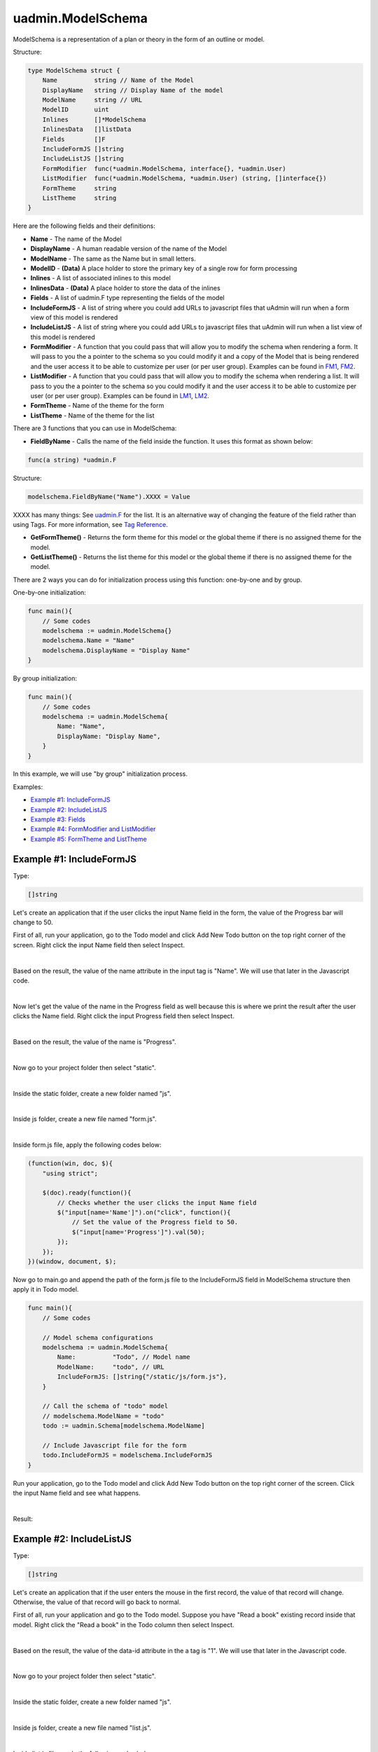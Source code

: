uadmin.ModelSchema
==================
ModelSchema is a representation of a plan or theory in the form of an outline or model.

Structure:

.. code-block:: go

    type ModelSchema struct {
        Name          string // Name of the Model
        DisplayName   string // Display Name of the model
        ModelName     string // URL
        ModelID       uint
        Inlines       []*ModelSchema
        InlinesData   []listData
        Fields        []F
        IncludeFormJS []string
        IncludeListJS []string
        FormModifier  func(*uadmin.ModelSchema, interface{}, *uadmin.User)
        ListModifier  func(*uadmin.ModelSchema, *uadmin.User) (string, []interface{})
        FormTheme     string
        ListTheme     string
    }

Here are the following fields and their definitions:

* **Name** - The name of the Model
* **DisplayName** - A human readable version of the name of the Model
* **ModelName** - The same as the Name but in small letters.
* **ModelID** - **(Data)** A place holder to store the primary key of a single row for form processing
* **Inlines** - A list of associated inlines to this model
* **InlinesData** - **(Data)** A place holder to store the data of the inlines
* **Fields** - A list of uadmin.F type representing the fields of the model
* **IncludeFormJS** - A list of string where you could add URLs to javascript files that uAdmin will run when a form view of this model is rendered
* **IncludeListJS** - A list of string where you could add URLs to javascript files that uAdmin will run when a list view of this model is rendered
* **FormModifier** - A function that you could pass that will allow you to modify the schema when rendering a form. It will pass to you the a pointer to the schema so you could modify it and a copy of the Model that is being rendered and the user access it to be able to customize per user (or per user group). Examples can be found in `FM1`_, `FM2`_.
* **ListModifier** - A function that you could pass that will allow you to modify the schema when rendering a list. It will pass to you the a pointer to the schema so you could modify it and the user access it to be able to customize per user (or per user group). Examples can be found in `LM1`_, `LM2`_.
* **FormTheme** - Name of the theme for the form
* **ListTheme** - Name of the theme for the list

.. _FM1: https://uadmin-docs.readthedocs.io/en/latest/document_system/tutorial/part15.html
.. _FM2: https://uadmin-docs.readthedocs.io/en/latest/api/modelschema.html#example-2-formmodifier-and-listmodifier

.. _LM1: https://uadmin-docs.readthedocs.io/en/latest/document_system/tutorial/part16.html
.. _LM2: https://uadmin-docs.readthedocs.io/en/latest/api/modelschema.html#example-2-formmodifier-and-listmodifier

There are 3 functions that you can use in ModelSchema:

* **FieldByName** - Calls the name of the field inside the function. It uses this format as shown below:

.. code-block:: go

    func(a string) *uadmin.F

Structure:

.. code-block:: go

    modelschema.FieldByName("Name").XXXX = Value

XXXX has many things: See `uadmin.F`_ for the list. It is an alternative way of changing the feature of the field rather than using Tags. For more information, see `Tag Reference`_.

.. _uadmin.F: https://uadmin-docs.readthedocs.io/en/latest/api/f.html
.. _Tag Reference: https://uadmin-docs.readthedocs.io/en/latest/tags.html

* **GetFormTheme()** - Returns the form theme for this model or the global theme if there is no assigned theme for the model.
* **GetListTheme()** - Returns the list theme for this model or the global theme if there is no assigned theme for the model.

There are 2 ways you can do for initialization process using this function: one-by-one and by group.

One-by-one initialization:

.. code-block:: go

    func main(){
        // Some codes
        modelschema := uadmin.ModelSchema{}
        modelschema.Name = "Name"
        modelschema.DisplayName = "Display Name"
    }

By group initialization:

.. code-block:: go

    func main(){
        // Some codes
        modelschema := uadmin.ModelSchema{
            Name: "Name",
            DisplayName: "Display Name",
        }
    }

In this example, we will use "by group" initialization process.

Examples:

* `Example #1: IncludeFormJS`_
* `Example #2: IncludeListJS`_
* `Example #3: Fields`_
* `Example #4: FormModifier and ListModifier`_
* `Example #5: FormTheme and ListTheme`_

**Example #1:** IncludeFormJS
^^^^^^^^^^^^^^^^^^^^^^^^^^^^^
Type:

.. code-block:: go

    []string

Let's create an application that if the user clicks the input Name field in the form, the value of the Progress bar will change to 50.

First of all, run your application, go to the Todo model and click Add New Todo button on the top right corner of the screen. Right click the input Name field then select Inspect.

.. image:: assets/nameinspect.png

|

Based on the result, the value of the name attribute in the input tag is "Name". We will use that later in the Javascript code.

.. image:: assets/inspectnamevalue.png
   :align: center

|

Now let's get the value of the name in the Progress field as well because this is where we print the result after the user clicks the Name field. Right click the input Progress field then select Inspect.

.. image:: assets/progressinspect.png

|

Based on the result, the value of the name is "Progress".

.. image:: assets/inspectprogressvalue.png
   :align: center

|

Now go to your project folder then select "static".

.. image:: assets/staticfolderhighlighted.png

|

Inside the static folder, create a new folder named "js".

.. image:: assets/staticjshighlighted.png

|

Inside js folder, create a new file named "form.js".

.. image:: assets/formjavascriptfile.png

|

Inside form.js file, apply the following codes below:

.. code-block:: javascript

    (function(win, doc, $){
        "using strict";

        $(doc).ready(function(){
            // Checks whether the user clicks the input Name field
            $("input[name='Name']").on("click", function(){
                // Set the value of the Progress field to 50.
                $("input[name='Progress']").val(50);
            });
        });
    })(window, document, $);

Now go to main.go and append the path of the form.js file to the IncludeFormJS field in ModelSchema structure then apply it in Todo model.

.. code-block:: go

    func main(){
        // Some codes

        // Model schema configurations
        modelschema := uadmin.ModelSchema{
            Name:          "Todo", // Model name
            ModelName:     "todo", // URL
            IncludeFormJS: []string{"/static/js/form.js"},
        }

        // Call the schema of "todo" model
        // modelschema.ModelName = "todo"
        todo := uadmin.Schema[modelschema.ModelName]

        // Include Javascript file for the form
        todo.IncludeFormJS = modelschema.IncludeFormJS
    }

Run your application, go to the Todo model and click Add New Todo button on the top right corner of the screen. Click the input Name field and see what happens.

.. image:: assets/clickinputnamefield.png
   :align: center

|

Result:

.. image:: assets/clickinputnamefieldresult.png
   :align: center

**Example #2:** IncludeListJS
^^^^^^^^^^^^^^^^^^^^^^^^^^^^^
Type:

.. code-block:: go

    []string

Let's create an application that if the user enters the mouse in the first record, the value of that record will change. Otherwise, the value of that record will go back to normal.

First of all, run your application and go to the Todo model. Suppose you have "Read a book" existing record inside that model. Right click the "Read a book" in the Todo column then select Inspect.

.. image:: assets/firstrecordinspect.png

|

Based on the result, the value of the data-id attribute in the a tag is "1". We will use that later in the Javascript code.

.. image:: assets/inspectdataidvalue.png
   :align: center

|

Now go to your project folder then select "static".

.. image:: assets/staticfolderhighlighted.png

|

Inside the static folder, create a new folder named "js".

.. image:: assets/staticjshighlighted.png

|

Inside js folder, create a new file named "list.js".

.. image:: assets/listjavascriptfile.png

|

Inside list.js file, apply the following codes below:

.. code-block:: javascript

    (function(win, doc, $){
        "using strict";

        // Checks whether the mouse enters in the first record
        $("a[data-id='1']").on("mouseenter", function(){
            // Change the text to "Read a magazine".
            $("a[data-id='1']").text("Read a magazine");
        });
        // Checks whether the mouse leaves in the first record
        $("a[data-id='1']").on("mouseleave", function(){
            // Change the text to "Read a book".
            $("a[data-id='1']").text("Read a book");
        });
    })(window, document, $);

Now go to main.go and append the path of the list.js file to the IncludeListJS field in ModelSchema structure then apply it in Todo model.

.. code-block:: go

    func main(){
        // Some codes

        // Model schema configurations
        modelschema := uadmin.ModelSchema{
            Name:          "Todo", // Model name
            ModelName:     "todo", // URL
            IncludeListJS: []string{"/static/js/list.js"},
        }

        // Call the schema of "todo" model
        // modelschema.ModelName = "todo"
        todo := uadmin.Schema[modelschema.ModelName]

        // Include Javascript file for the list
        todo.IncludeListJS = modelschema.IncludeListJS
    }

Run your application and go to the Todo model. Hover your mouse to "Read a book" value in Todo column and see what happens.

.. image:: assets/readabookhighlighted.png

|

Result:

.. image:: assets/readamagazinepointed.png

|

If you leave the cursor, the name of the first record will go back to normal.

.. image:: assets/readabookhighlighted.png

**Example #3:** Fields
^^^^^^^^^^^^^^^^^^^^^^
Type:

.. code-block:: go

    []uadmin.F

See `uadmin.F`_ for the examples.

**Example #4:** FormModifier and ListModifier
^^^^^^^^^^^^^^^^^^^^^^^^^^^^^^^^^^^^^^^^^^^^^
Functions:

.. code-block:: go

    // FormModifier
    func(*uadmin.ModelSchema, interface{}, *uadmin.User)

    // ListModifier
    func(*uadmin.ModelSchema, *uadmin.User) (string, []interface{})

uadmin.ModelSchema has the following fields and their definitions:

* **Name** - The name of the Model
* **DisplayName** - A human readable version of the name of the Model
* **ModelName** - The same as the Name but in small letters.
* **ModelID** - **(Data)** A place holder to store the primary key of a single row for form processing
* **Inlines** - A list of associated inlines to this model
* **InlinesData** - **(Data)** A place holder to store the data of the inlines
* **Fields** - A list of uadmin.F type representing the fields of the model
* **IncludeFormJS** - A list of string where you could add URLs to javascript files that uAdmin will run when a form view of this model is rendered
* **IncludeListJS** - A list of string where you could add URLs to javascript files that uAdmin will run when a list view of this model is rendered
* **FormModifier** - A function that you could pass that will allow you to modify the schema when rendering a form. It will pass to you the a pointer to the schema so you could modify it and a copy of the Model that is being rendered and the user access it to be able to customize per user (or per user group).
* **ListModifier** - A function that you could pass that will allow you to modify the schema when rendering a list. It will pass to you the a pointer to the schema so you could modify it and the user access it to be able to customize per user (or per user group).

**interface{}** is the parameter used to cast or access the model to modify the fields.

uadmin.User has the following fields and their definitions:

* **Username** - The username that you can use in login process and CreatedBy which is a reserved word in uAdmin
* **FirstName** - The given name of the user
* **LastName** - The surname of the user
* **Password** - A secret word or phrase that must be used to gain admission to something. This field is automatically hashed for security protection.
* **Email** - A method of exchanging messages between people using electronic devices.
* **Active** - Checks whether the user is logged in
* **Admin** - Checks whether the user is authorized to access all features in the system
* **RemoteAccess** - Checks whether the user has access to remote devices
* **UserGroup** - Returns the GroupName
* **UserGroupID** - An ID to access the UserGroup
* **Photo** - Profile picture of the user
* **LastLogin** - The date when the user last logged in his account
* **ExpiresOn** - The date when the user account expires
* **OTPRequired** - Checks whether the OTP is Active
* **OTPSeed** - Private field for OTP

.. image:: assets/userfields.png

First of all, make sure that your non-admin account has Read and Add access `user permission`_ to the Todo model.

.. _user permission: https://uadmin-docs.readthedocs.io/en/latest/system_reference.html#user-permission

.. image:: assets/userpermissionjohndoe.png

|

Go to the main.go. Inside the main function, create a Schema Form Modifier that calls the Todo model. Place it after the Register functions.

.. code-block:: go

    func main(){
        // Initialize docS variable that calls the Todo model in the schema
        docS := uadmin.Schema["todo"]

        // FormModifier makes Name and Description required if the user is not
        // an admin and the Name and Description fields are empty strings.
        docS.FormModifier = func(s *uadmin.ModelSchema, m interface{}, u *uadmin.User) {
            // Casts an interface to the Todo model
            t, _ := m.(*models.Todo)

            // Check whether the user is not an admin and the Name and
            // Description fields are empty strings
            if !u.Admin && t.Name == "" && t.Description == "" {
                // Set the Name and Description required fields
                s.FieldByName("Name").Required = true
                s.FieldByName("Description").Required = true
            }
        }

        // Pass back to the schema of Todo model
        uadmin.Schema["todo"] = docS
    }

Use any of your existing accounts that is not an admin. Here's the result if you are adding a new record:

.. image:: assets/namedescriptionrequired.png

|

Now let's apply the ListModifier in todo.go. As an admin, you want your non-admin user to limit the records that they can see in the Todo model. In order to do that, let's add another field called "AssignedTo" with the type uadmin.User.

.. code-block:: go

    // Todo model ...
    type Todo struct {
        uadmin.Model
        Name         string
        Description  string `uadmin:"html"`
        TargetDate   time.Time
        Progress     int `uadmin:"progress_bar"`
        AssignedTo   uadmin.User
        AssignedToID uint
    }

Go to the main.go. Inside the main function, create a Schema List Modifier that calls the Todo model. Place it after the docs.FormModifier declaration.

.. code-block:: go
    
    func main(){
        // Some codes

        // ListModifier is based on a function that assigns the user ID to the
        // query. If they match, the user can see the record assigned to him.
        docS.ListModifier = func(m *uadmin.ModelSchema, u *uadmin.User) (string, []interface{}) {
            // Check whether the user is not an admin
            if !u.Admin {
                // Returns the AssignedToID with the value of UserID
                return "assigned_to_id = ?", []interface{}{u.ID}
            }
            // Returns nothing
            return "", []interface{}{}
        }
    }

Login your admin account and create at least five records with the AssignedTo value.

.. image:: assets/todofiverecordsassignedto.png

|

Now login any of your non-admin account and see what happens.

.. image:: assets/assignedtovisible.png

**Example #5:** FormTheme and ListTheme
^^^^^^^^^^^^^^^^^^^^^^^^^^^^^^^^^^^^^^^
Type:

.. code-block:: go

    string

Suppose you have form.html and list.html in templates/uadmin/custom path.

.. image:: assets/formlistcustomtheme.png

|

Go to the main.go and apply the following codes below:

.. code-block:: go

    func main() {
        // Some codes

        // Model schema configurations
        modelschema := uadmin.ModelSchema{
            Name:      "Todo", // Model name
            ModelName: "todo", // URL

            // Inside the templates/uadmin path, assign the folder name
            // containing form.html and list.html to be called
            FormTheme: "custom",
            ListTheme: "custom",
        }

        // Call the schema of "todo" model
        // modelschema.ModelName = "Todo"
        todo := uadmin.Schema[modelschema.ModelName]

        // Assign the form theme and list theme to the todo model
        todo.FormTheme = modelschema.FormTheme
        todo.ListTheme = modelschema.ListTheme

        // Print the value of the form and list theme
        uadmin.Trail(uadmin.DEBUG, "Form Theme: %s", modelschema.GetFormTheme())
        uadmin.Trail(uadmin.DEBUG, "List Theme: %s", modelschema.GetListTheme())
    }

Run your application and see the result in your terminal to check if we are getting the correct form and list theme that we have assigned.

.. code-block:: go

    [  DEBUG ]   Form Theme: custom
    [  DEBUG ]   List Theme: custom
